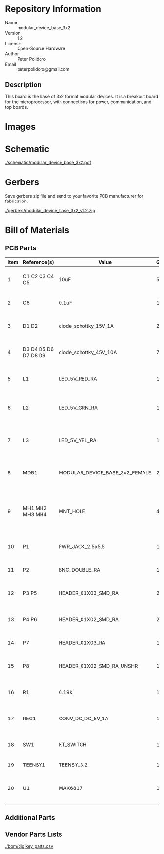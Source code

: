# Created 2018-04-30 Mon 16:23
#+OPTIONS: title:nil author:nil email:nil toc:t |:t ^:nil
#+EXPORT_FILE_NAME: ../README
* Repository Information
- Name :: modular_device_base_3x2
- Version :: 1.2
- License :: Open-Source Hardware
- Author :: Peter Polidoro
- Email :: peterpolidoro@gmail.com

** Description
This board is the base of 3x2 format modular devices. It is a breakout board
for the microprocessor, with connections for power, communication, and top
boards.
* Images

#+RESULTS:
[[file:./images/top.png]]

[[file:./images/bottom.png]]


* Schematic

#+RESULTS:
[[file:./schematic/modular_device_base_3x2.pdf][./schematic/modular_device_base_3x2.pdf]]


#+RESULTS:
[[file:./schematic/images/schematic00.png]]


* Gerbers

Save gerbers zip file and send to your favorite PCB manufacturer for
fabrication.

#+RESULTS:
[[file:./gerbers/modular_device_base_3x2_v1.2.zip][./gerbers/modular_device_base_3x2_v1.2.zip]]


#+RESULTS:
[[file:./gerbers/images/gerbers00.png]]

[[file:./gerbers/images/gerbers01.png]]


* Bill of Materials
** PCB Parts
#+RESULTS: pcb-parts
| Item | Reference(s)         | Value                          | Quantity | Description                                           | PartNumber          | Vendor  |
|------+----------------------+--------------------------------+----------+-------------------------------------------------------+---------------------+---------|
|    1 | C1 C2 C3 C4 C5       | 10uF                           |        5 | CAP CER 10UF 50V 10% X7S 1210                         | 445-4536-1-ND       | digikey |
|    2 | C6                   | 0.1uF                          |        1 | CAP CER 0.1UF 100V X7R 1210                           | 399-13229-1-ND      | digikey |
|    3 | D1 D2                | diode_schottky_15V_1A          |        2 | DIODE SCHOTTKY 15V 1A DO214BA                         | LSM115JE3/TR13CT-ND | digikey |
|    4 | D3 D4 D5 D6 D7 D8 D9 | diode_schottky_45V_10A         |        7 | DIODE SCHOTTKY 45V 10A CFP15                          | 568-11697-1-ND      | digikey |
|    5 | L1                   | LED_5V_RED_RA                  |        1 | LED 2MM 5V RT ANGLE RED PCMNT                         | 350-1712-ND         | digikey |
|    6 | L2                   | LED_5V_GRN_RA                  |        1 | LED 2MM 5V RT ANGLE GREEN PCMNT                       | 350-1717-ND         | digikey |
|    7 | L3                   | LED_5V_YEL_RA                  |        1 | LED 2MM 5V RT ANGLE YELLOW PCMNT                      | 350-1719-ND         | digikey |
|    8 | MDB1                 | MODULAR_DEVICE_BASE_3x2_FEMALE |        2 | 16 Position Header Through Hole Female Socket         | S7049-ND            | digikey |
|    9 | MH1 MH2 MH3 MH4      | MNT_HOLE                       |        4 | Round Standoff Threaded 4-40 Aluminum 0.500in 0.187in | 36-2027-ND          | digikey |
|   10 | P1                   | PWR_JACK_2.5x5.5               |        1 | CONN PWR JACK DC 2.5X5.5 8A T/H                       | CP-063BH-ND         | digikey |
|   11 | P2                   | BNC_DOUBLE_RA                  |        1 | CONN BNC JACK R/A 75 OHM PCB                          | ACX1655-ND          | digikey |
|   12 | P3 P5                | HEADER_01X03_SMD_RA            |        2 | CONN HEADER 3POS R/A SMD GOLD                         | A100890CT-ND        | digikey |
|   13 | P4 P6                | HEADER_01X02_SMD_RA            |        2 | CONN HEADER 2POS R/A SMD GOLD                         | A100903CT-ND        | digikey |
|   14 | P7                   | HEADER_01X03_RA                |        1 | CONN HEADER 3 POS RA 2.54                             | 732-5336-ND         | digikey |
|   15 | P8                   | HEADER_01X02_SMD_RA_UNSHR      |        1 | CONN HEADER 2POS .100in SNGL SMD                      | SAM10781-ND         | digikey |
|   16 | R1                   | 6.19k                          |        1 | RES SMD 6.19K OHM 1% 1/2W 1210                        | P6.19KAACT-ND       | digikey |
|   17 | REG1                 | CONV_DC_DC_5V_1A               |        1 | CONV DC/DC 1A 5V OUT SIP VERT                         | 945-1395-5-ND       | digikey |
|   18 | SW1                  | KT_SWITCH                      |        1 | SWITCH TACTILE SPST-NO 1VA 32V                        | CKN1860CT-ND        | digikey |
|   19 | TEENSY1              | TEENSY_3.2                     |        1 | DEV TEENSY 3.2 13736                                  | 1568-1231-ND        | digikey |
|   20 | U1                   | MAX6817                        |        1 | IC DEBOUNCER SWITCH DUAL SOT23-6                      | MAX6817EUT+TCT-ND   | digikey |

** Additional Parts
** Vendor Parts Lists
#+RESULTS:
[[file:./bom/digikey_parts.csv][./bom/digikey_parts.csv]]
